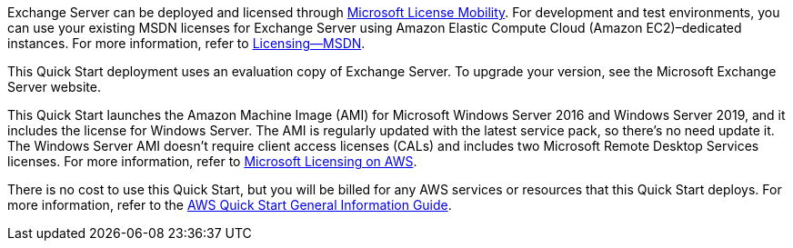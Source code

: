 Exchange Server can be deployed and licensed through https://aws.amazon.com/windows/mslicensemobility/[Microsoft License Mobility^]. For development and test environments, you can use your existing MSDN licenses for Exchange Server using Amazon Elastic Compute Cloud (Amazon EC2)–dedicated instances. For more information, refer to https://aws.amazon.com/windows/msdn/[Licensing—MSDN^].

This Quick Start deployment uses an evaluation copy of Exchange Server. To upgrade your version, see the Microsoft Exchange Server website.

This Quick Start launches the Amazon Machine Image (AMI) for Microsoft Windows Server 2016 and Windows Server 2019, and it includes the license for Windows Server. The AMI is regularly updated with the latest service pack, so there's no need update it. The Windows Server AMI doesn’t require client access licenses (CALs) and includes two Microsoft Remote Desktop Services licenses. For more information, refer to https://aws.amazon.com/windows/resources/licensing/[Microsoft Licensing on AWS^].

There is no cost to use this Quick Start, but you will be billed for any AWS services or resources that this Quick Start deploys. For more information, refer to the https://fwd.aws/rA69w?[AWS Quick Start General Information Guide^].
